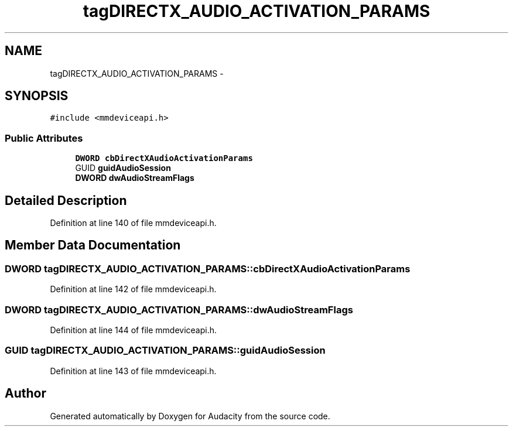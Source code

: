 .TH "tagDIRECTX_AUDIO_ACTIVATION_PARAMS" 3 "Thu Apr 28 2016" "Audacity" \" -*- nroff -*-
.ad l
.nh
.SH NAME
tagDIRECTX_AUDIO_ACTIVATION_PARAMS \- 
.SH SYNOPSIS
.br
.PP
.PP
\fC#include <mmdeviceapi\&.h>\fP
.SS "Public Attributes"

.in +1c
.ti -1c
.RI "\fBDWORD\fP \fBcbDirectXAudioActivationParams\fP"
.br
.ti -1c
.RI "GUID \fBguidAudioSession\fP"
.br
.ti -1c
.RI "\fBDWORD\fP \fBdwAudioStreamFlags\fP"
.br
.in -1c
.SH "Detailed Description"
.PP 
Definition at line 140 of file mmdeviceapi\&.h\&.
.SH "Member Data Documentation"
.PP 
.SS "\fBDWORD\fP tagDIRECTX_AUDIO_ACTIVATION_PARAMS::cbDirectXAudioActivationParams"

.PP
Definition at line 142 of file mmdeviceapi\&.h\&.
.SS "\fBDWORD\fP tagDIRECTX_AUDIO_ACTIVATION_PARAMS::dwAudioStreamFlags"

.PP
Definition at line 144 of file mmdeviceapi\&.h\&.
.SS "GUID tagDIRECTX_AUDIO_ACTIVATION_PARAMS::guidAudioSession"

.PP
Definition at line 143 of file mmdeviceapi\&.h\&.

.SH "Author"
.PP 
Generated automatically by Doxygen for Audacity from the source code\&.
